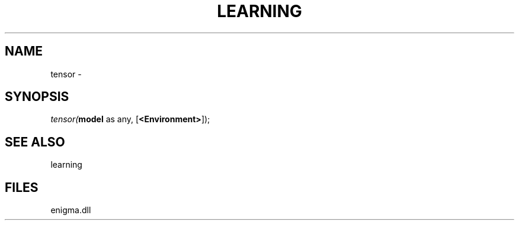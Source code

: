 .\" man page create by R# package system.
.TH LEARNING 1 2000-Jan "tensor" "tensor"
.SH NAME
tensor \- 
.SH SYNOPSIS
\fItensor(\fBmodel\fR as any, 
[\fB<Environment>\fR]);\fR
.SH SEE ALSO
learning
.SH FILES
.PP
enigma.dll
.PP
